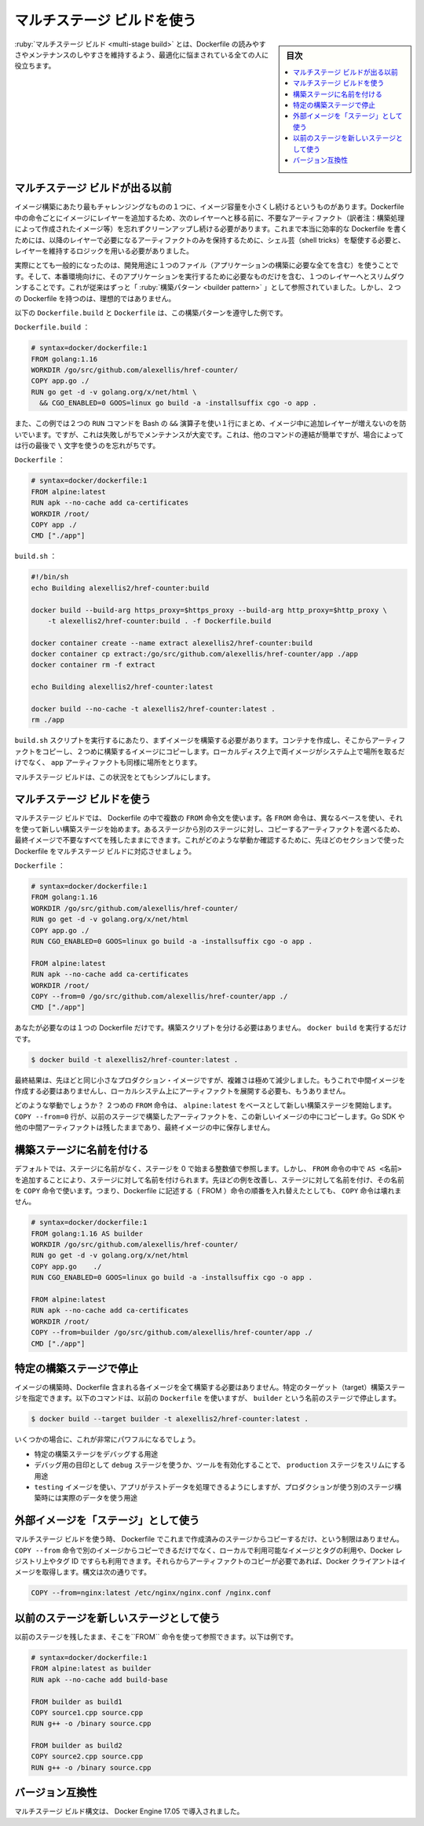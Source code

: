 .. -*- coding: utf-8 -*-
.. URL: https://docs.docker.com/develop/develop-images/multistage-build/
   doc version: 20.10
      https://github.com/docker/docker.github.io/blob/master/develop/develop-images/multistage-build.md
.. check date: 2022/04/25
.. Commits on Aug 7, 2021 ba54a6519ec7fbd1812d127c0a8d6ec4a44ec316
.. -----------------------------------------------------------------------------

.. Use multi-stage builds
.. _use-multi-stage-builds:

=======================================
マルチステージ ビルドを使う
=======================================

.. sidebar:: 目次

   .. contents:: 
       :depth: 3
       :local:

.. Multistage builds are useful to anyone who has struggled to optimize Dockerfiles while keeping them easy to read and maintain.

:ruby:`マルチステージ ビルド <multi-stage build>` とは、Dockerfile の読みやすさやメンテナンスのしやすさを維持するよう、最適化に悩まされている全ての人に役立ちます。

.. seealso:

   以下で用いる例として、ブログ投稿 `Builder pattern vs. Multi-stage builds in Docker  <http://blog.alexellis.io/mutli-stage-docker-builds/>`_ の利用許諾をいただいた `Alex Ellis <https://twitter.com/alexellisuk>`_ さんに大変感謝します。

.. Before multi-stage builds
.. _before-multi-stage-builds:

マルチステージ ビルドが出る以前
========================================

.. One of the most challenging things about building images is keeping the image size down. Each instruction in the Dockerfile adds a layer to the image, and you need to remember to clean up any artifacts you don’t need before moving on to the next layer. To write a really efficient Dockerfile, you have traditionally needed to employ shell tricks and other logic to keep the layers as small as possible and to ensure that each layer has the artifacts it needs from the previous layer and nothing else.

イメージ構築にあたり最もチャレンジングなものの１つに、イメージ容量を小さくし続けるというものがあります。Dockerfile 中の命令ごとにイメージにレイヤーを追加するため、次のレイヤーへと移る前に、不要なアーティファクト（訳者注：構築処理によって作成されたイメージ等）を忘れずクリーンアップし続ける必要があります。これまで本当に効率的な Dockerfile を書くためには、以降のレイヤーで必要になるアーティファクトのみを保持するために、シェル芸（shell tricks）を駆使する必要と、レイヤーを維持するロジックを用いる必要がありました。

.. It was actually very common to have one Dockerfile to use for development (which contained everything needed to build your application), and a slimmed-down one to use for production, which only contained your application and exactly what was needed to run it. This has been referred to as the “builder pattern”. Maintaining two Dockerfiles is not ideal.

実際にとても一般的になったのは、開発用途に１つのファイル（アプリケーションの構築に必要な全てを含む）を使うことです。そして、本番環境向けに、そのアプリケーションを実行するために必要なものだけを含む、１つのレイヤーへとスリムダウンすることです。これが従来はずっと「 :ruby:`構築パターン <builder pattern>` 」として参照されていました。しかし、２つの Dockerfile を持つのは、理想的ではありません。

.. Here’s an example of a Dockerfile.build and Dockerfile which adhere to the builder pattern above:

以下の ``Dockerfile.build`` と ``Dockerfile`` は、この構築パターンを遵守した例です。

.. Dockerfile.build:

``Dockerfile.build`` ：

.. code-block:: dockerfile

   # syntax=docker/dockerfile:1
   FROM golang:1.16
   WORKDIR /go/src/github.com/alexellis/href-counter/
   COPY app.go ./
   RUN go get -d -v golang.org/x/net/html \
     && CGO_ENABLED=0 GOOS=linux go build -a -installsuffix cgo -o app .

.. Notice that this example also artificially compresses two RUN commands together using the Bash && operator, to avoid creating an additional layer in the image. This is failure-prone and hard to maintain. It’s easy to insert another command and forget to continue the line using the \ character, for example.

また、この例では２つの ``RUN``  コマンドを Bash の ``&&`` 演算子を使い１行にまとめ、イメージ中に追加レイヤーが増えないのを防いでいます。ですが、これは失敗しがちでメンテナンスが大変です。これは、他のコマンドの連結が簡単ですが、場合によっては行の最後で ``\`` 文字を使うのを忘れがちです。

.. Dockerfile:

``Dockerfile`` ：

.. code-block:: dockerfile

   # syntax=docker/dockerfile:1
   FROM alpine:latest  
   RUN apk --no-cache add ca-certificates
   WORKDIR /root/
   COPY app ./
   CMD ["./app"]  

.. build.sh:

``build.sh`` ：

.. code-block:: bash

   #!/bin/sh
   echo Building alexellis2/href-counter:build
   
   docker build --build-arg https_proxy=$https_proxy --build-arg http_proxy=$http_proxy \  
       -t alexellis2/href-counter:build . -f Dockerfile.build
   
   docker container create --name extract alexellis2/href-counter:build  
   docker container cp extract:/go/src/github.com/alexellis/href-counter/app ./app  
   docker container rm -f extract
   
   echo Building alexellis2/href-counter:latest
   
   docker build --no-cache -t alexellis2/href-counter:latest .
   rm ./app

.. When you run the build.sh script, it needs to build the first image, create a container from it to copy the artifact out, then build the second image. Both images take up room on your system and you still have the app artifact on your local disk as well.

``build.sh`` スクリプトを実行するにあたり、まずイメージを構築する必要があります。コンテナを作成し、そこからアーティファクトをコピーし、２つめに構築するイメージにコピーします。ローカルディスク上で両イメージがシステム上で場所を取るだけでなく、 ``app`` アーティファクトも同様に場所をとります。

.. Multi-stage builds vastly simplify this situation!

マルチステージ ビルドは、この状況をとてもシンプルにします。

.. Use multi-stage builds
.. _use-multi-stage-builds:

マルチステージ ビルドを使う
==============================

.. With multi-stage builds, you use multiple FROM statements in your Dockerfile. Each FROM instruction can use a different base, and each of them begins a new stage of the build. You can selectively copy artifacts from one stage to another, leaving behind everything you don’t want in the final image. To show how this works, let’s adapt the Dockerfile from the previous section to use multi-stage builds.

マルチステージ ビルドでは、 Dockerfile の中で複数の ``FROM`` 命令文を使います。各 ``FROM`` 命令は、異なるベースを使い、それを使って新しい構築ステージを始めます。あるステージから別のステージに対し、コピーするアーティファクトを選べるため、最終イメージで不要なすべてを残したままにできます。これがどのような挙動か確認するために、先ほどのセクションで使った Dockerfile をマルチステージ ビルドに対応させましょう。

.. Dockerfile:

``Dockerfile`` ：

.. code-block:: dockerfile

   # syntax=docker/dockerfile:1
   FROM golang:1.16
   WORKDIR /go/src/github.com/alexellis/href-counter/
   RUN go get -d -v golang.org/x/net/html  
   COPY app.go ./
   RUN CGO_ENABLED=0 GOOS=linux go build -a -installsuffix cgo -o app .
   
   FROM alpine:latest  
   RUN apk --no-cache add ca-certificates
   WORKDIR /root/
   COPY --from=0 /go/src/github.com/alexellis/href-counter/app ./
   CMD ["./app"]  

.. You only need the single Dockerfile. You don’t need a separate build script, either. Just run docker build.

あなたが必要なのは１つの Dockerfile だけです。構築スクリプトを分ける必要はありません。 ``docker build`` を実行するだけです。

.. code-block:: bash

   $ docker build -t alexellis2/href-counter:latest .

.. The end result is the same tiny production image as before, with a significant reduction in complexity. You don’t need to create any intermediate images and you don’t need to extract any artifacts to your local system at all.

最終結果は、先ほどと同じ小さなプロダクション・イメージですが、複雑さは極めて減少しました。もうこれで中間イメージを作成する必要はありませんし、ローカルシステム上にアーティファクトを展開する必要も、もうありません。

.. How does it work? The second FROM instruction starts a new build stage with the alpine:latest image as its base. The COPY --from=0 line copies just the built artifact from the previous stage into this new stage. The Go SDK and any intermediate artifacts are left behind, and not saved in the final image.

どのような挙動でしょうか？ ２つめの ``FROM`` 命令は、 ``alpine:latest`` をベースとして新しい構築ステージを開始します。 ``COPY --from=0``  行が、以前のステージで構築したアーティファクトを、この新しいイメージの中にコピーします。Go SDK や他の中間アーティファクトは残したままであり、最終イメージの中に保存しません。

.. Name your build stages
.. _name-your-build-stages:

構築ステージに名前を付ける
==============================

.. By default, the stages are not named, and you refer to them by their integer number, starting with 0 for the first FROM instruction. However, you can name your stages, by adding an AS <NAME> to the FROM instruction. This example improves the previous one by naming the stages and using the name in the COPY instruction. This means that even if the instructions in your Dockerfile are re-ordered later, the COPY doesn’t break.

デフォルトでは、ステージに名前がなく、ステージを 0 で始まる整数値で参照します。しかし、 ``FROM`` 命令の中で ``AS <名前>`` を追加することにより、ステージに対して名前を付けられます。先ほどの例を改善し、ステージに対して名前を付け、その名前を ``COPY`` 命令で使います。つまり、Dockerfile に記述する（ FROM ）命令の順番を入れ替えたとしても、 ``COPY`` 命令は壊れません。

.. code-block:: dockerfile

   # syntax=docker/dockerfile:1
   FROM golang:1.16 AS builder
   WORKDIR /go/src/github.com/alexellis/href-counter/
   RUN go get -d -v golang.org/x/net/html  
   COPY app.go    ./
   RUN CGO_ENABLED=0 GOOS=linux go build -a -installsuffix cgo -o app .
   
   FROM alpine:latest  
   RUN apk --no-cache add ca-certificates
   WORKDIR /root/
   COPY --from=builder /go/src/github.com/alexellis/href-counter/app ./
   CMD ["./app"]  


.. Stop at a specific build stage
.. _stop at a specific build stage:

特定の構築ステージで停止
==============================

.. When you build your image, you don’t necessarily need to build the entire Dockerfile including every stage. You can specify a target build stage. The following command assumes you are using the previous Dockerfile but stops at the stage named builder:

イメージの構築時、Dockerfile 含まれる各イメージを全て構築する必要はありません。特定のターゲット（target）構築ステージを指定できます。以下のコマンドは、以前の ``Dockerfile`` を使いますが、 ``builder`` という名前のステージで停止します。

.. code-block:: bash

   $ docker build --target builder -t alexellis2/href-counter:latest .

.. A few scenarios where this might be very powerful are:

いくつかの場合に、これが非常にパワフルになるでしょう。

..  Debugging a specific build stage
    Using a debug stage with all debugging symbols or tools enabled, and a lean production stage
    Using a testing stage in which your app gets populated with test data, but building for production using a different stage which uses real data

* 特定の構築ステージをデバッグする用途
* デバッグ用の目印として ``debug`` ステージを使うか、ツールを有効化することで、 ``production`` ステージをスリムにする用途
* ``testing`` イメージを使い、アプリがテストデータを処理できるようにしますが、プロダクションが使う別のステージ構築時には実際のデータを使う用途


.. Use an external image as a “stage”
.. _use-an-external-image-as-a-stage:

外部イメージを「ステージ」として使う
========================================

.. When using multi-stage builds, you are not limited to copying from stages you created earlier in your Dockerfile. You can use the COPY --from instruction to copy from a separate image, either using the local image name, a tag available locally or on a Docker registry, or a tag ID. The Docker client pulls the image if necessary and copies the artifact from there. The syntax is:

マルチステージ ビルドを使う時、 Dockerfile でこれまで作成済みのステージからコピーするだけ、という制限はありません。 ``COPY --from`` 命令で別のイメージからコピーできるだけでなく、ローカルで利用可能なイメージとタグの利用や、Docker レジストリ上やタグ ID ですらも利用できます。それらからアーティファクトのコピーが必要であれば、Docker クライアントはイメージを取得します。構文は次の通りです。

.. code-block:: bash

   COPY --from=nginx:latest /etc/nginx/nginx.conf /nginx.conf


.. Use a previous stage as a new stage
.. _use-a-previous-stage-as-a-new-stage:

以前のステージを新しいステージとして使う
========================================

.. You can pick up where a previous stage left off by referring to it when using the FROM directive. For example:

以前のステージを残したまま、そこを``FROM`` 命令を使って参照できます。以下は例です。

.. code-block:: dockerfile

   # syntax=docker/dockerfile:1
   FROM alpine:latest as builder
   RUN apk --no-cache add build-base
   
   FROM builder as build1
   COPY source1.cpp source.cpp
   RUN g++ -o /binary source.cpp
   
   FROM builder as build2
   COPY source2.cpp source.cpp
   RUN g++ -o /binary source.cpp

.. Version compatibility
.. _multistae-version-compatibility:

バージョン互換性
====================

.. Multistage build syntax was introduced in Docker Engine 17.05.

マルチステージ ビルド構文は、 Docker Engine 17.05 で導入されました。


.. seealso:: 

   Use multi-stage builds
      https://docs.docker.com/develop/develop-images/multistage-build/
